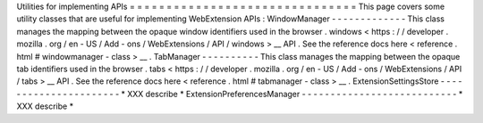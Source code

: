Utilities
for
implementing
APIs
=
=
=
=
=
=
=
=
=
=
=
=
=
=
=
=
=
=
=
=
=
=
=
=
=
=
=
=
=
=
=
This
page
covers
some
utility
classes
that
are
useful
for
implementing
WebExtension
APIs
:
WindowManager
-
-
-
-
-
-
-
-
-
-
-
-
-
This
class
manages
the
mapping
between
the
opaque
window
identifiers
used
in
the
browser
.
windows
<
https
:
/
/
developer
.
mozilla
.
org
/
en
-
US
/
Add
-
ons
/
WebExtensions
/
API
/
windows
>
__
API
.
See
the
reference
docs
here
<
reference
.
html
#
windowmanager
-
class
>
__
.
TabManager
-
-
-
-
-
-
-
-
-
-
This
class
manages
the
mapping
between
the
opaque
tab
identifiers
used
in
the
browser
.
tabs
<
https
:
/
/
developer
.
mozilla
.
org
/
en
-
US
/
Add
-
ons
/
WebExtensions
/
API
/
tabs
>
__
API
.
See
the
reference
docs
here
<
reference
.
html
#
tabmanager
-
class
>
__
.
ExtensionSettingsStore
-
-
-
-
-
-
-
-
-
-
-
-
-
-
-
-
-
-
-
-
-
-
*
XXX
describe
*
ExtensionPreferencesManager
-
-
-
-
-
-
-
-
-
-
-
-
-
-
-
-
-
-
-
-
-
-
-
-
-
-
-
*
XXX
describe
*
